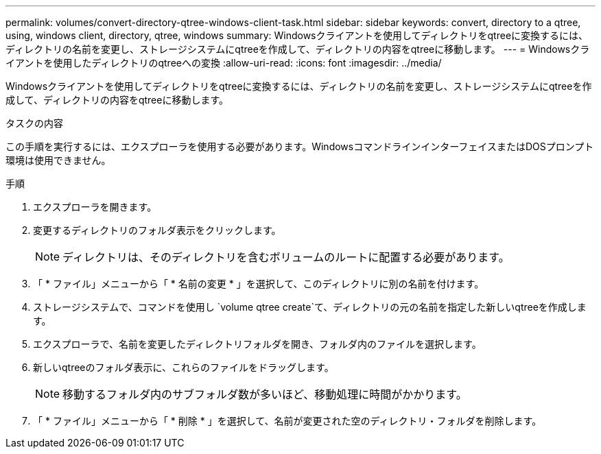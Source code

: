 ---
permalink: volumes/convert-directory-qtree-windows-client-task.html 
sidebar: sidebar 
keywords: convert, directory to a qtree, using, windows client, directory, qtree, windows 
summary: Windowsクライアントを使用してディレクトリをqtreeに変換するには、ディレクトリの名前を変更し、ストレージシステムにqtreeを作成して、ディレクトリの内容をqtreeに移動します。 
---
= Windowsクライアントを使用したディレクトリのqtreeへの変換
:allow-uri-read: 
:icons: font
:imagesdir: ../media/


[role="lead"]
Windowsクライアントを使用してディレクトリをqtreeに変換するには、ディレクトリの名前を変更し、ストレージシステムにqtreeを作成して、ディレクトリの内容をqtreeに移動します。

.タスクの内容
この手順を実行するには、エクスプローラを使用する必要があります。WindowsコマンドラインインターフェイスまたはDOSプロンプト環境は使用できません。

.手順
. エクスプローラを開きます。
. 変更するディレクトリのフォルダ表示をクリックします。
+
[NOTE]
====
ディレクトリは、そのディレクトリを含むボリュームのルートに配置する必要があります。

====
. 「 * ファイル」メニューから「 * 名前の変更 * 」を選択して、このディレクトリに別の名前を付けます。
. ストレージシステムで、コマンドを使用し `volume qtree create`て、ディレクトリの元の名前を指定した新しいqtreeを作成します。
. エクスプローラで、名前を変更したディレクトリフォルダを開き、フォルダ内のファイルを選択します。
. 新しいqtreeのフォルダ表示に、これらのファイルをドラッグします。
+
[NOTE]
====
移動するフォルダ内のサブフォルダ数が多いほど、移動処理に時間がかかります。

====
. 「 * ファイル」メニューから「 * 削除 * 」を選択して、名前が変更された空のディレクトリ・フォルダを削除します。

